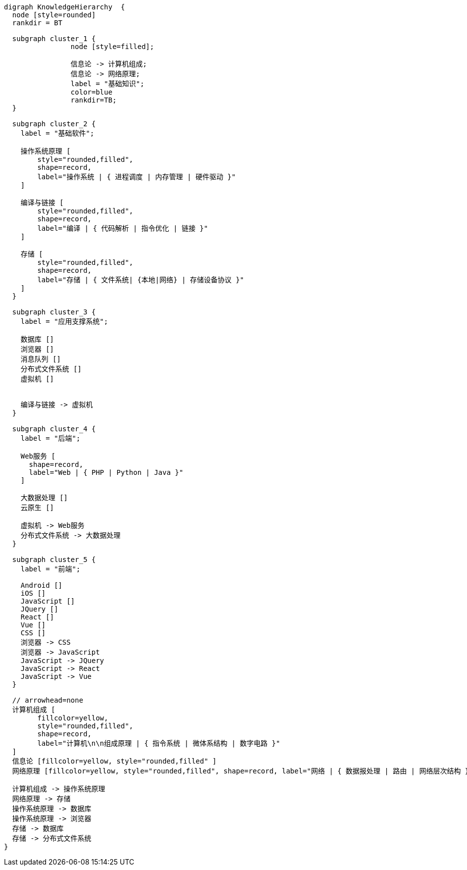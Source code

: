 [graphviz]
....
digraph KnowledgeHierarchy  {
  node [style=rounded]
  rankdir = BT
  
  subgraph cluster_1 {
		node [style=filled];
		
		信息论 -> 计算机组成;
		信息论 -> 网络原理;
		label = "基础知识";
		color=blue
		rankdir=TB;
  }
  
  subgraph cluster_2 {
    label = "基础软件";
    
    操作系统原理 [
        style="rounded,filled", 
        shape=record, 
        label="操作系统 | { 进程调度 | 内存管理 | 硬件驱动 }"  
    ]
    
    编译与链接 [
        style="rounded,filled", 
        shape=record, 
        label="编译 | { 代码解析 | 指令优化 | 链接 }"      
    ]
    
    存储 [
        style="rounded,filled", 
        shape=record, 
        label="存储 | { 文件系统| {本地|网络} | 存储设备协议 }"      
    ] 
  }
  
  subgraph cluster_3 {
    label = "应用支撑系统";
    
    数据库 []
    浏览器 []
    消息队列 []
    分布式文件系统 []
    虚拟机 []


    编译与链接 -> 虚拟机
  }

  subgraph cluster_4 {
    label = "后端";
    
    Web服务 [
      shape=record, 
      label="Web | { PHP | Python | Java }" 
    ]
    
    大数据处理 []
    云原生 []

    虚拟机 -> Web服务
    分布式文件系统 -> 大数据处理
  }

  subgraph cluster_5 {
    label = "前端";
    
    Android []
    iOS []
    JavaScript []
    JQuery []
    React []
    Vue []
    CSS []
    浏览器 -> CSS
    浏览器 -> JavaScript
    JavaScript -> JQuery
    JavaScript -> React
    JavaScript -> Vue
  }

  // arrowhead=none
  计算机组成 [
        fillcolor=yellow, 
        style="rounded,filled", 
        shape=record, 
        label="计算机\n\n组成原理 | { 指令系统 | 微体系结构 | 数字电路 }"  
  ]
  信息论 [fillcolor=yellow, style="rounded,filled" ]
  网络原理 [fillcolor=yellow, style="rounded,filled", shape=record, label="网络 | { 数据报处理 | 路由 | 网络层次结构 }"]

  计算机组成 -> 操作系统原理
  网络原理 -> 存储
  操作系统原理 -> 数据库
  操作系统原理 -> 浏览器
  存储 -> 数据库
  存储 -> 分布式文件系统
}
....